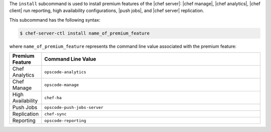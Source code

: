 .. The contents of this file are included in multiple topics.
.. This file describes a command or a sub-command for chef-server-ctl.
.. This file should not be changed in a way that hinders its ability to appear in multiple documentation sets.


The ``install`` subcommand is used to install premium features of the |chef server|: |chef manage|, |chef analytics|, |chef client| run reporting, high availability configurations, |push jobs|, and |chef server| replication.

This subcommand has the following syntax:

.. code-block:: bash

   $ chef-server-ctl install name_of_premium_feature

where ``name_of_premium_feature`` represents the command line value associated with the premium feature:

.. list-table::
   :widths: 60 420
   :header-rows: 1

   * - Premium Feature
     - Command Line Value
   * - Chef Analytics
     - ``opscode-analytics``
   * - Chef Manage
     - ``opscode-manage``
   * - High Availability
     - ``chef-ha``	 
   * - Push Jobs
     - ``opscode-push-jobs-server``
   * - Replication
     - ``chef-sync``
   * - Reporting
     - ``opscode-reporting``

	 
	 
	 
	 
	 
	 
